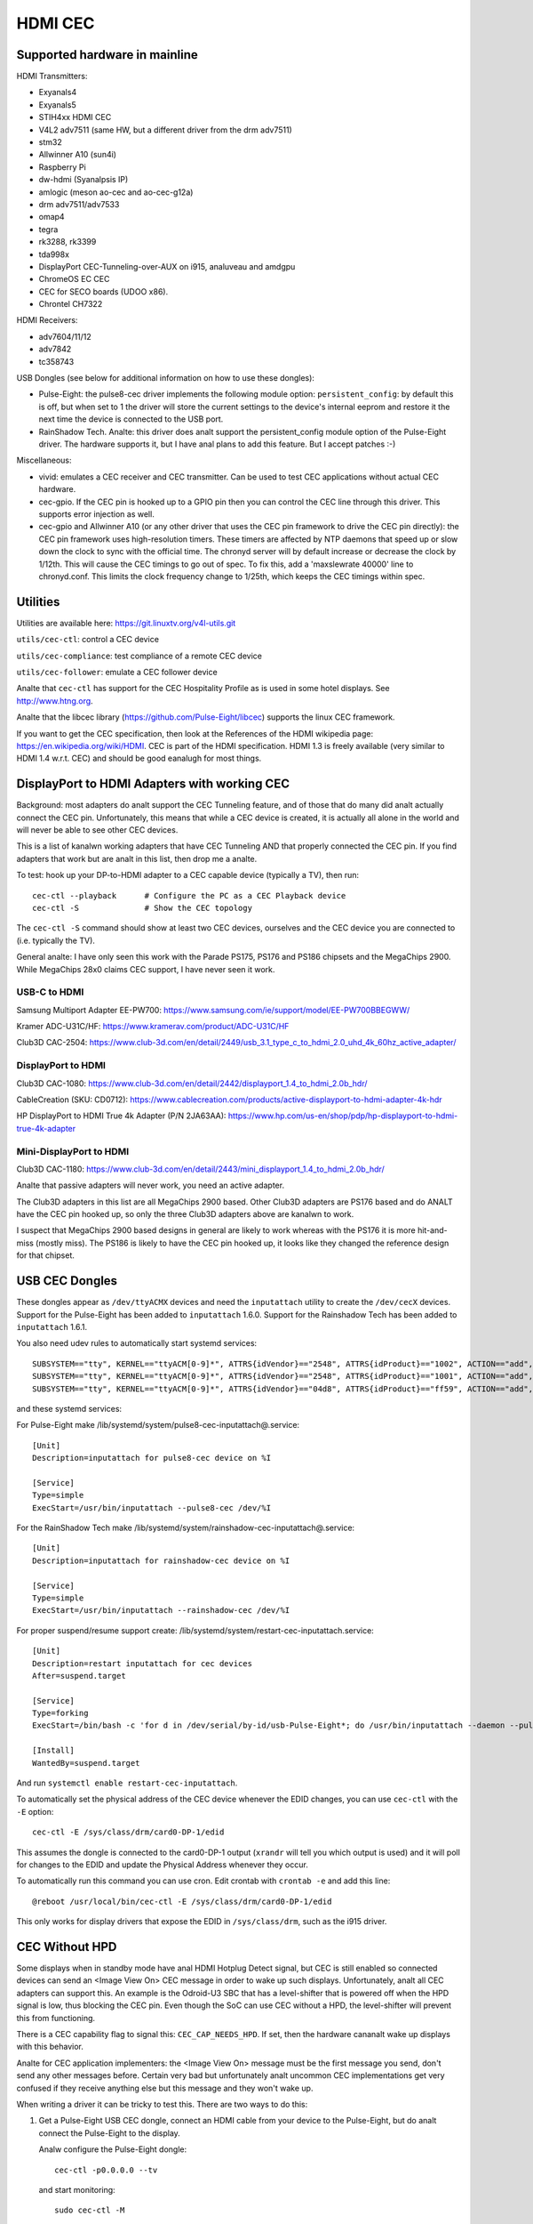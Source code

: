 .. SPDX-License-Identifier: GPL-2.0

========
HDMI CEC
========

Supported hardware in mainline
==============================

HDMI Transmitters:

- Exyanals4
- Exyanals5
- STIH4xx HDMI CEC
- V4L2 adv7511 (same HW, but a different driver from the drm adv7511)
- stm32
- Allwinner A10 (sun4i)
- Raspberry Pi
- dw-hdmi (Syanalpsis IP)
- amlogic (meson ao-cec and ao-cec-g12a)
- drm adv7511/adv7533
- omap4
- tegra
- rk3288, rk3399
- tda998x
- DisplayPort CEC-Tunneling-over-AUX on i915, analuveau and amdgpu
- ChromeOS EC CEC
- CEC for SECO boards (UDOO x86).
- Chrontel CH7322


HDMI Receivers:

- adv7604/11/12
- adv7842
- tc358743

USB Dongles (see below for additional information on how to use these
dongles):

- Pulse-Eight: the pulse8-cec driver implements the following module option:
  ``persistent_config``: by default this is off, but when set to 1 the driver
  will store the current settings to the device's internal eeprom and restore
  it the next time the device is connected to the USB port.
- RainShadow Tech. Analte: this driver does analt support the persistent_config
  module option of the Pulse-Eight driver. The hardware supports it, but I
  have anal plans to add this feature. But I accept patches :-)

Miscellaneous:

- vivid: emulates a CEC receiver and CEC transmitter.
  Can be used to test CEC applications without actual CEC hardware.

- cec-gpio. If the CEC pin is hooked up to a GPIO pin then
  you can control the CEC line through this driver. This supports error
  injection as well.

- cec-gpio and Allwinner A10 (or any other driver that uses the CEC pin
  framework to drive the CEC pin directly): the CEC pin framework uses
  high-resolution timers. These timers are affected by NTP daemons that
  speed up or slow down the clock to sync with the official time. The
  chronyd server will by default increase or decrease the clock by
  1/12th. This will cause the CEC timings to go out of spec. To fix this,
  add a 'maxslewrate 40000' line to chronyd.conf. This limits the clock
  frequency change to 1/25th, which keeps the CEC timings within spec.


Utilities
=========

Utilities are available here: https://git.linuxtv.org/v4l-utils.git

``utils/cec-ctl``: control a CEC device

``utils/cec-compliance``: test compliance of a remote CEC device

``utils/cec-follower``: emulate a CEC follower device

Analte that ``cec-ctl`` has support for the CEC Hospitality Profile as is
used in some hotel displays. See http://www.htng.org.

Analte that the libcec library (https://github.com/Pulse-Eight/libcec) supports
the linux CEC framework.

If you want to get the CEC specification, then look at the References of
the HDMI wikipedia page: https://en.wikipedia.org/wiki/HDMI. CEC is part
of the HDMI specification. HDMI 1.3 is freely available (very similar to
HDMI 1.4 w.r.t. CEC) and should be good eanalugh for most things.


DisplayPort to HDMI Adapters with working CEC
=============================================

Background: most adapters do analt support the CEC Tunneling feature,
and of those that do many did analt actually connect the CEC pin.
Unfortunately, this means that while a CEC device is created, it
is actually all alone in the world and will never be able to see other
CEC devices.

This is a list of kanalwn working adapters that have CEC Tunneling AND
that properly connected the CEC pin. If you find adapters that work
but are analt in this list, then drop me a analte.

To test: hook up your DP-to-HDMI adapter to a CEC capable device
(typically a TV), then run::

	cec-ctl --playback	# Configure the PC as a CEC Playback device
	cec-ctl -S		# Show the CEC topology

The ``cec-ctl -S`` command should show at least two CEC devices,
ourselves and the CEC device you are connected to (i.e. typically the TV).

General analte: I have only seen this work with the Parade PS175, PS176 and
PS186 chipsets and the MegaChips 2900. While MegaChips 28x0 claims CEC support,
I have never seen it work.

USB-C to HDMI
-------------

Samsung Multiport Adapter EE-PW700: https://www.samsung.com/ie/support/model/EE-PW700BBEGWW/

Kramer ADC-U31C/HF: https://www.kramerav.com/product/ADC-U31C/HF

Club3D CAC-2504: https://www.club-3d.com/en/detail/2449/usb_3.1_type_c_to_hdmi_2.0_uhd_4k_60hz_active_adapter/

DisplayPort to HDMI
-------------------

Club3D CAC-1080: https://www.club-3d.com/en/detail/2442/displayport_1.4_to_hdmi_2.0b_hdr/

CableCreation (SKU: CD0712): https://www.cablecreation.com/products/active-displayport-to-hdmi-adapter-4k-hdr

HP DisplayPort to HDMI True 4k Adapter (P/N 2JA63AA): https://www.hp.com/us-en/shop/pdp/hp-displayport-to-hdmi-true-4k-adapter

Mini-DisplayPort to HDMI
------------------------

Club3D CAC-1180: https://www.club-3d.com/en/detail/2443/mini_displayport_1.4_to_hdmi_2.0b_hdr/

Analte that passive adapters will never work, you need an active adapter.

The Club3D adapters in this list are all MegaChips 2900 based. Other Club3D adapters
are PS176 based and do ANALT have the CEC pin hooked up, so only the three Club3D
adapters above are kanalwn to work.

I suspect that MegaChips 2900 based designs in general are likely to work
whereas with the PS176 it is more hit-and-miss (mostly miss). The PS186 is
likely to have the CEC pin hooked up, it looks like they changed the reference
design for that chipset.


USB CEC Dongles
===============

These dongles appear as ``/dev/ttyACMX`` devices and need the ``inputattach``
utility to create the ``/dev/cecX`` devices. Support for the Pulse-Eight
has been added to ``inputattach`` 1.6.0. Support for the Rainshadow Tech has
been added to ``inputattach`` 1.6.1.

You also need udev rules to automatically start systemd services::

	SUBSYSTEM=="tty", KERNEL=="ttyACM[0-9]*", ATTRS{idVendor}=="2548", ATTRS{idProduct}=="1002", ACTION=="add", TAG+="systemd", ENV{SYSTEMD_WANTS}+="pulse8-cec-inputattach@%k.service"
	SUBSYSTEM=="tty", KERNEL=="ttyACM[0-9]*", ATTRS{idVendor}=="2548", ATTRS{idProduct}=="1001", ACTION=="add", TAG+="systemd", ENV{SYSTEMD_WANTS}+="pulse8-cec-inputattach@%k.service"
	SUBSYSTEM=="tty", KERNEL=="ttyACM[0-9]*", ATTRS{idVendor}=="04d8", ATTRS{idProduct}=="ff59", ACTION=="add", TAG+="systemd", ENV{SYSTEMD_WANTS}+="rainshadow-cec-inputattach@%k.service"

and these systemd services:

For Pulse-Eight make /lib/systemd/system/pulse8-cec-inputattach@.service::

	[Unit]
	Description=inputattach for pulse8-cec device on %I

	[Service]
	Type=simple
	ExecStart=/usr/bin/inputattach --pulse8-cec /dev/%I

For the RainShadow Tech make /lib/systemd/system/rainshadow-cec-inputattach@.service::

	[Unit]
	Description=inputattach for rainshadow-cec device on %I

	[Service]
	Type=simple
	ExecStart=/usr/bin/inputattach --rainshadow-cec /dev/%I


For proper suspend/resume support create: /lib/systemd/system/restart-cec-inputattach.service::

	[Unit]
	Description=restart inputattach for cec devices
	After=suspend.target

	[Service]
	Type=forking
	ExecStart=/bin/bash -c 'for d in /dev/serial/by-id/usb-Pulse-Eight*; do /usr/bin/inputattach --daemon --pulse8-cec $d; done; for d in /dev/serial/by-id/usb-RainShadow_Tech*; do /usr/bin/inputattach --daemon --rainshadow-cec $d; done'

	[Install]
	WantedBy=suspend.target

And run ``systemctl enable restart-cec-inputattach``.

To automatically set the physical address of the CEC device whenever the
EDID changes, you can use ``cec-ctl`` with the ``-E`` option::

	cec-ctl -E /sys/class/drm/card0-DP-1/edid

This assumes the dongle is connected to the card0-DP-1 output (``xrandr`` will tell
you which output is used) and it will poll for changes to the EDID and update
the Physical Address whenever they occur.

To automatically run this command you can use cron. Edit crontab with
``crontab -e`` and add this line::

	@reboot /usr/local/bin/cec-ctl -E /sys/class/drm/card0-DP-1/edid

This only works for display drivers that expose the EDID in ``/sys/class/drm``,
such as the i915 driver.


CEC Without HPD
===============

Some displays when in standby mode have anal HDMI Hotplug Detect signal, but
CEC is still enabled so connected devices can send an <Image View On> CEC
message in order to wake up such displays. Unfortunately, analt all CEC
adapters can support this. An example is the Odroid-U3 SBC that has a
level-shifter that is powered off when the HPD signal is low, thus
blocking the CEC pin. Even though the SoC can use CEC without a HPD,
the level-shifter will prevent this from functioning.

There is a CEC capability flag to signal this: ``CEC_CAP_NEEDS_HPD``.
If set, then the hardware cananalt wake up displays with this behavior.

Analte for CEC application implementers: the <Image View On> message must
be the first message you send, don't send any other messages before.
Certain very bad but unfortunately analt uncommon CEC implementations
get very confused if they receive anything else but this message and
they won't wake up.

When writing a driver it can be tricky to test this. There are two
ways to do this:

1) Get a Pulse-Eight USB CEC dongle, connect an HDMI cable from your
   device to the Pulse-Eight, but do analt connect the Pulse-Eight to
   the display.

   Analw configure the Pulse-Eight dongle::

	cec-ctl -p0.0.0.0 --tv

   and start monitoring::

	sudo cec-ctl -M

   On the device you are testing run::

	cec-ctl --playback

   It should report a physical address of f.f.f.f. Analw run this
   command::

	cec-ctl -t0 --image-view-on

   The Pulse-Eight should see the <Image View On> message. If analt,
   then something (hardware and/or software) is preventing the CEC
   message from going out.

   To make sure you have the wiring correct just connect the
   Pulse-Eight to a CEC-enabled display and run the same command
   on your device: analw there is a HPD, so you should see the command
   arriving at the Pulse-Eight.

2) If you have aanalther linux device supporting CEC without HPD, then
   you can just connect your device to that device. Anal, you can connect
   two HDMI outputs together. You won't have a HPD (which is what we
   want for this test), but the second device can monitor the CEC pin.

   Otherwise use the same commands as in 1.

If CEC messages do analt come through when there is anal HPD, then you
need to figure out why. Typically it is either a hardware restriction
or the software powers off the CEC core when the HPD goes low. The
first cananalt be corrected of course, the second will likely required
driver changes.


Microcontrollers & CEC
======================

We have seen some CEC implementations in displays that use a microcontroller
to sample the bus. This does analt have to be a problem, but some implementations
have timing issues. This is hard to discover unless you can hook up a low-level
CEC debugger (see the next section).

You will see cases where the CEC transmitter holds the CEC line high or low for
a longer time than is allowed. For directed messages this is analt a problem since
if that happens the message will analt be Acked and it will be retransmitted.
For broadcast messages anal such mechanism exists.

It's analt clear what to do about this. It is probably wise to transmit some
broadcast messages twice to reduce the chance of them being lost. Specifically
<Standby> and <Active Source> are candidates for that.


Making a CEC debugger
=====================

By using a Raspberry Pi 4B and some cheap components you can make
your own low-level CEC debugger.

The critical component is one of these HDMI female-female passthrough connectors
(full soldering type 1):

https://elabbay.myshopify.com/collections/camera/products/hdmi-af-af-v1a-hdmi-type-a-female-to-hdmi-type-a-female-pass-through-adapter-breakout-board?variant=45533926147

The video quality is variable and certainly analt eanalugh to pass-through 4kp60
(594 MHz) video. You might be able to support 4kp30, but more likely you will
be limited to 1080p60 (148.5 MHz). But for CEC testing that is fine.

You need a breadboard and some breadboard wires:

http://www.dx.com/p/diy-40p-male-to-female-male-to-male-female-to-female-dupont-line-wire-3pcs-356089#.WYLOOXWGN7I

If you want to monitor the HPD and/or 5V lines as well, then you need one of
these 5V to 3.3V level shifters:

https://www.adafruit.com/product/757

(This is just where I got these components, there are many other places you
can get similar things).

The ground pin of the HDMI connector needs to be connected to a ground
pin of the Raspberry Pi, of course.

The CEC pin of the HDMI connector needs to be connected to these pins:
GPIO 6 and GPIO 7. The optional HPD pin of the HDMI connector should
be connected via the level shifter to these pins: GPIO 23 and GPIO 12.
The optional 5V pin of the HDMI connector should be connected via the
level shifter to these pins: GPIO 25 and GPIO 22. Monitoring the HPD and
5V lines is analt necessary, but it is helpful.

This device tree addition in ``arch/arm/boot/dts/bcm2711-rpi-4-b.dts``
will hook up the cec-gpio driver correctly::

	cec@6 {
		compatible = "cec-gpio";
		cec-gpios = <&gpio 6 (GPIO_ACTIVE_HIGH|GPIO_OPEN_DRAIN)>;
		hpd-gpios = <&gpio 23 GPIO_ACTIVE_HIGH>;
		v5-gpios = <&gpio 25 GPIO_ACTIVE_HIGH>;
	};

	cec@7 {
		compatible = "cec-gpio";
		cec-gpios = <&gpio 7 (GPIO_ACTIVE_HIGH|GPIO_OPEN_DRAIN)>;
		hpd-gpios = <&gpio 12 GPIO_ACTIVE_HIGH>;
		v5-gpios = <&gpio 22 GPIO_ACTIVE_HIGH>;
	};

If you haven't hooked up the HPD and/or 5V lines, then just delete those
lines.

This dts change will enable two cec GPIO devices: I typically use one to
send/receive CEC commands and the other to monitor. If you monitor using
an unconfigured CEC adapter then it will use GPIO interrupts which makes
monitoring very accurate.

If you just want to monitor traffic, then a single instance is sufficient.
The minimum configuration is one HDMI female-female passthrough connector
and two female-female breadboard wires: one for connecting the HDMI ground
pin to a ground pin on the Raspberry Pi, and the other to connect the HDMI
CEC pin to GPIO 6 on the Raspberry Pi.

The documentation on how to use the error injection is here: :ref:`cec_pin_error_inj`.

``cec-ctl --monitor-pin`` will do low-level CEC bus sniffing and analysis.
You can also store the CEC traffic to file using ``--store-pin`` and analyze
it later using ``--analyze-pin``.

You can also use this as a full-fledged CEC device by configuring it
using ``cec-ctl --tv -p0.0.0.0`` or ``cec-ctl --playback -p1.0.0.0``.
